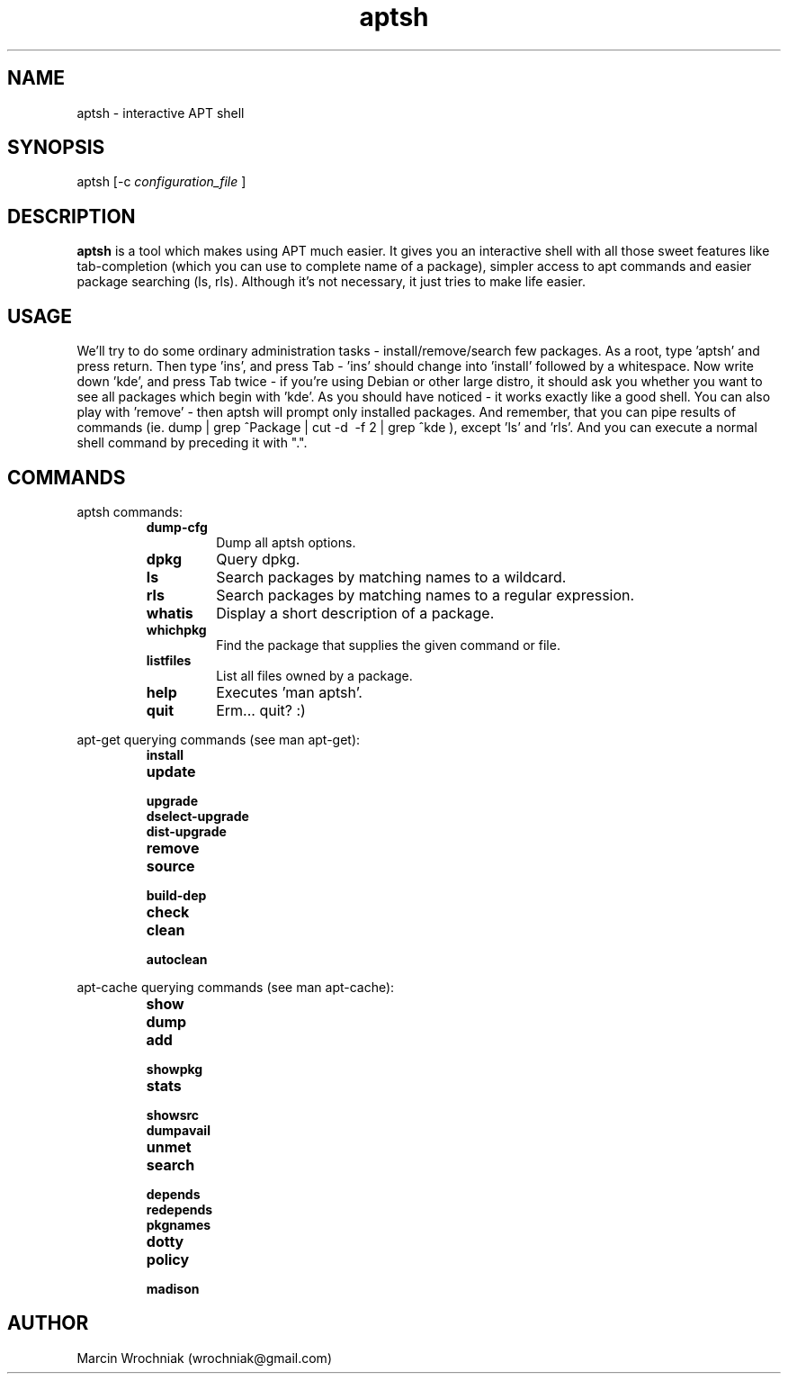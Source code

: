 .TH aptsh 1 "25 Feb 2005" "version 0.1"
.SH NAME
aptsh \- interactive APT shell
.SH SYNOPSIS
aptsh [-c 
.I configuration_file
]
.SH DESCRIPTION
.B aptsh
is a tool which makes using APT much easier. It gives you an interactive shell with all those sweet features like tab-completion (which you can use to complete name of a package), simpler access to apt commands and easier package searching (ls, rls). Although it's not necessary, it just tries to make life easier.
.SH USAGE
We'll try to do some ordinary administration tasks - install/remove/search few packages.
As a root, type 'aptsh' and press return. Then type 'ins', and press Tab - 'ins' should change into 'install' followed by a whitespace. Now write down 'kde', and press Tab twice - if you're using Debian or other large distro, it should ask you whether you want to see all packages which begin with 'kde'. As you should have noticed - it works exactly like a good shell. You can also play with 'remove' - then aptsh will prompt only installed packages. And remember, that you can pipe results of commands (ie. dump | grep ^Package | cut -d\  -f 2 | grep ^kde ), except 'ls' and 'rls'. And you can execute a normal shell command by preceding it with ".".
.SH COMMANDS
.PP
aptsh commands:
.RS
.TP
.B dump-cfg
Dump all aptsh options.
.TP
.B dpkg
Query dpkg.
.TP
.B ls
Search packages by matching names to a wildcard.
.TP
.B rls
Search packages by matching names to a regular expression.
.TP
.B whatis
Display a short description of a package.
.TP
.B whichpkg
Find the package that supplies the given command or file.
.TP
.B listfiles
List all files owned by a package.
.TP
.B help
Executes 'man aptsh'.
.TP
.B quit
Erm... quit? :)
.RE
.PP
apt-get querying commands (see man apt-get):
.RS
.TP
.B install
.TP
.B update
.TP
.B upgrade
.TP
.B dselect-upgrade
.TP
.B dist-upgrade
.TP
.B remove
.TP
.B source
.TP
.B build-dep
.TP
.B check
.TP
.B clean
.TP
.B autoclean
.RE
.PP
apt-cache querying commands (see man apt-cache):
.RS
.TP
.B show
.TP
.B dump
.TP
.B add
.TP
.B showpkg
.TP
.B stats
.TP
.B showsrc
.TP
.B dumpavail
.TP
.B unmet
.TP
.B search
.TP
.B depends
.TP
.B redepends
.TP
.B pkgnames
.TP
.B dotty
.TP
.B policy
.TP
.B madison
.RE
.SH AUTHOR
Marcin Wrochniak (wrochniak@gmail.com)
